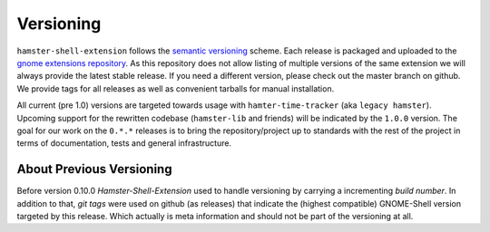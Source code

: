 Versioning
===========
``hamster-shell-extension`` follows the `semantic versioning <http://semver.org>`_ scheme.
Each release is packaged and uploaded to the
`gnome extensions repository <https://extensions.gnome.org/extension/425/project-hamster-extension/>`_.
As this repository does not allow listing of multiple versions of the same
extension we will always provide the latest stable release.  If you need a
different version, please check out the master branch on github. We provide
tags for all releases as well as convenient tarballs for manual installation.

All current (pre 1.0) versions are targeted towards usage with ``hamter-time-tracker``
(aka ``legacy hamster``). Upcoming support for the rewritten codebase (``hamster-lib`` and
friends) will be indicated by the ``1.0.0`` version. The goal for our work on the ``0.*.*``
releases is to bring the repository/project up to standards with the rest of the project
in terms of documentation, tests and general infrastructure.

About Previous Versioning
--------------------------
Before version 0.10.0 *Hamster-Shell-Extension* used to handle versioning by
carrying a incrementing *build number*. In addition to that, *git tags* were
used on github (as releases) that indicate the (highest compatible) GNOME-Shell
version targeted by this release. Which actually is meta information and should
not be part of the versioning at all.
